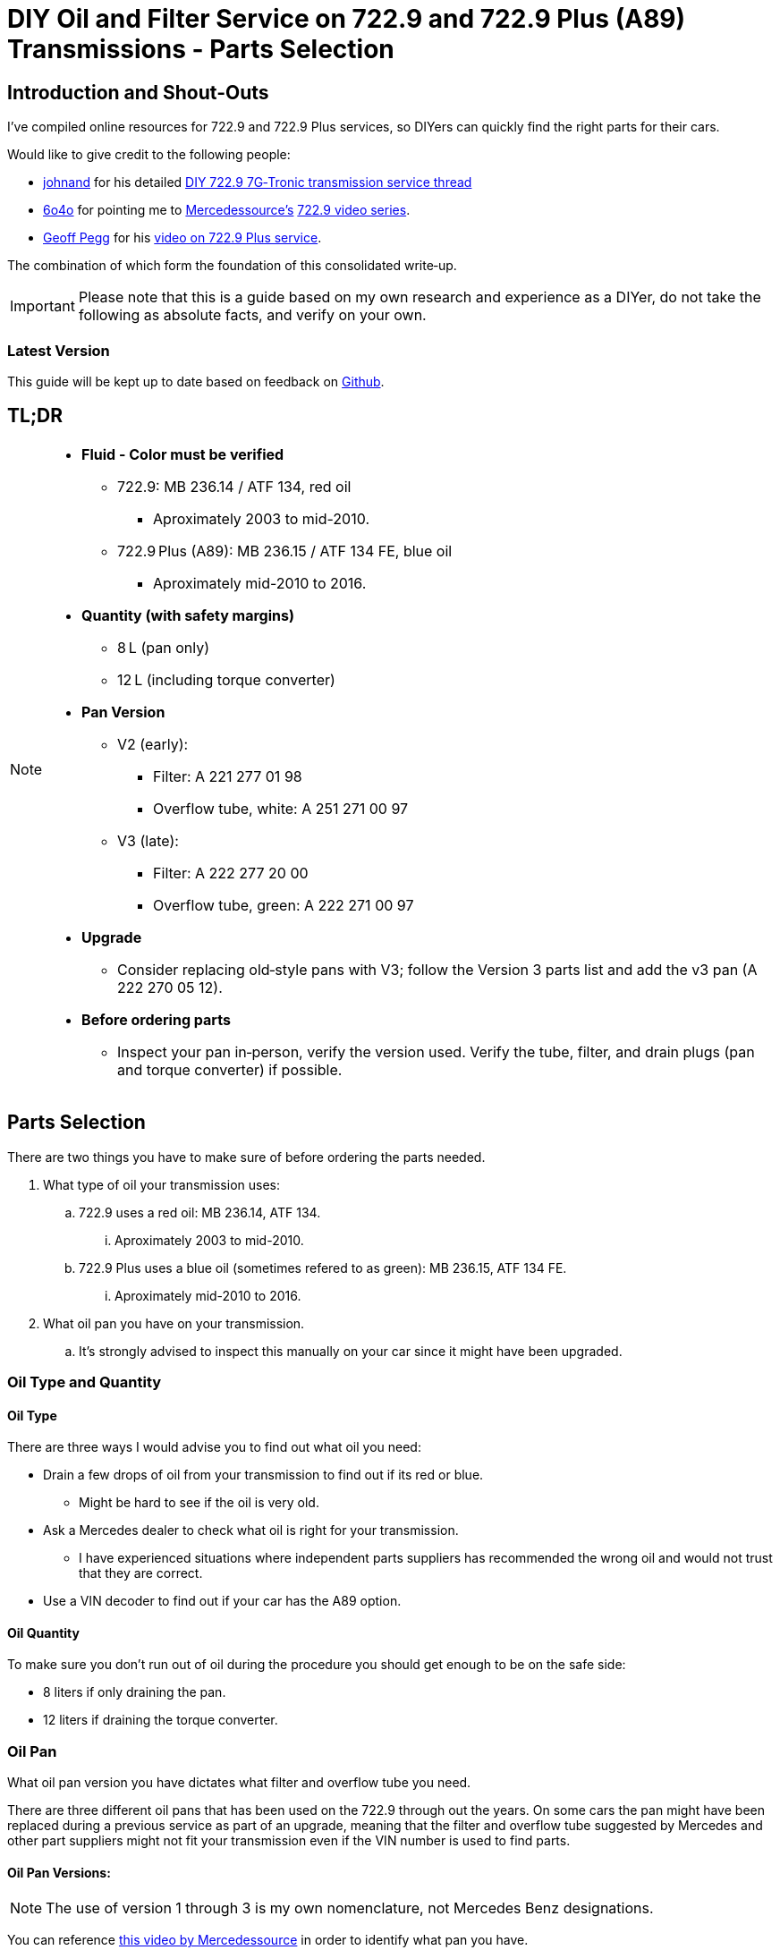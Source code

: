 = DIY Oil and Filter Service on 722.9 and 722.9 Plus (A89) Transmissions - Parts Selection

== Introduction and Shout-Outs
I’ve compiled online resources for 722.9 and 722.9 Plus services, so DIYers can quickly find the right parts for their cars. 

Would like to give credit to the following people:

* https://mbworld.org/forums/members/44044-johnand.html[johnand] for his detailed https://mbworld.org/forums/c-class-w203/365242-diy-722-9-7g-tronic-7-speed-automatic-transmission-service-thread.html[DIY 722.9 7G‑Tronic transmission service thread]
* https://mbworld.org/forums/members/540348-6o4o.html[6o4o] for pointing me to https://www.youtube.com/@Mercedessource[Mercedessource’s] https://www.youtube.com/watch?v=801djMVuITU&list=PLtRKk64pu2woRg4wEmmuZkKjTvWv0Av5j[722.9 video series].
* https://www.youtube.com/@geofus[Geoff Pegg] for his https://www.youtube.com/watch?v=3FPFR4xUCB0[video on 722.9 Plus service].

The combination of which form the foundation of this consolidated write‑up.

[IMPORTANT]
====
Please note that this is a guide based on my own research and experience as a DIYer, do not take the following as absolute facts, and verify on your own.
====

=== Latest Version
This guide will be kept up to date based on feedback on https://github.com/PetterVennberg/722.9-oil-change/tree/main[Github].

== TL;DR
[NOTE]
====
* **Fluid - Color must be verified**  
** 722.9: MB 236.14 / ATF 134, red oil
*** Aproximately 2003 to mid-2010.
** 722.9 Plus (A89): MB 236.15 / ATF 134 FE, blue oil
*** Aproximately mid-2010 to 2016.
* **Quantity (with safety margins)**  
** 8 L (pan only)  
** 12 L (including torque converter)  
* **Pan Version**  
** V2 (early):  
*** Filter: A 221 277 01 98  
*** Overflow tube, white: A 251 271 00 97
** V3 (late):
*** Filter: A 222 277 20 00
*** Overflow tube, green: A 222 271 00 97
* **Upgrade**  
** Consider replacing old‐style pans with V3; follow the Version 3 parts list and add the v3 pan (A 222 270 05 12).  
* **Before ordering parts**
** Inspect your pan in‑person, verify the version used. Verify the tube, filter, and drain plugs (pan and torque converter) if possible.  
====

== Parts Selection
There are two things you have to make sure of before ordering the parts needed.

. What type of oil your transmission uses:
.. 722.9 uses a red oil: MB 236.14, ATF 134.
... Aproximately 2003 to mid-2010.
.. 722.9 Plus uses a blue oil (sometimes refered to as green): MB 236.15, ATF 134 FE.
... Aproximately mid-2010 to 2016.
. What oil pan you have on your transmission.
.. It's strongly advised to inspect this manually on your car since it might have been upgraded.

=== Oil Type and Quantity
==== Oil Type
There are three ways I would advise you to find out what oil you need:

* Drain a few drops of oil from your transmission to find out if its red or blue.
** Might be hard to see if the oil is very old.
* Ask a Mercedes dealer to check what oil is right for your transmission.
** I have experienced situations where independent parts suppliers has recommended the wrong oil and would not trust that they are correct.
* Use a VIN decoder to find out if your car has the A89 option.

==== Oil Quantity
To make sure you don't run out of oil during the procedure you should get enough to be on the safe side:

* 8 liters if only draining the pan.
* 12 liters if draining the torque converter.

=== Oil Pan 
What oil pan version you have dictates what filter and overflow tube you need.  

There are three different oil pans that has been used on the 722.9 through out the years. On some cars the pan might have been replaced during a previous service as part of an upgrade, meaning that the filter and overflow tube suggested by Mercedes and other part suppliers might not fit your transmission even if the VIN number is used to find parts.  

==== Oil Pan Versions:
[NOTE]
====
The use of version 1 through 3 is my own nomenclature, not Mercedes Benz designations.
====

You can reference https://youtu.be/Or9OImaE0UI?si=S5CCRV_WvB9OqrB6[this video by Mercedessource] in order to identify what pan you have.

See further details below.

===== Version 1:
I have not come across this version but documentation suggests that it exists,  https://mbworld.org/forums/attachments/c-class-w203-3/diy-722-9-7g-tronic-7-speed-automatic-transmission-service-thread-365242/oil-pan-overflow-tube-modified-190879d1283185883[see the following reference].

Version 1 requires the following parts (assuming OEM pan):
[cols="1,6,6"]
|===
| Qty. | Description | MB Part #

| 1
| Transmission Oil Filter
| Unknown

| 1
| Transmission Oil Pan Gasket
| Unknown

| 1
| Transmission Oil Pan Overflow Tube (black)
| Unknown

| 1
| Transmission Oil Pan Drain Plug
| Unknown

| 1
| Transmission Oil Pan Drain Plug Seal
| Unknown

| 6
| Transmission Oil Pan Stretch Bolts
| Unknown

| 1
| Torque Converter Drain Plug
| There seems to be a few different ones used, check with your MB dealer.

|===

===== Version 2:
image::Images\EarlyModelPanOutside.jpg[Early model pan image]  

Key characteristics:

* Smaller oil filter stand off dimples compared to version 3.
* The oil filter stand off dimples are round.
* Sidewalls are not as tall as version 3.

Refered to as the "old" or "early" pan and filter in the https://youtu.be/Or9OImaE0UI?si=S5CCRV_WvB9OqrB6[video by Mercedessource].  

This is the pan that https://mbworld.org/forums/c-class-w203/365242-diy-722-9-7g-tronic-7-speed-automatic-transmission-service-thread.html[johnand's post] focuses on.  

Version 2 requires the following parts (assuming OEM pan):
[cols="1,6,6"]
|===
| Qty. | Description | MB Part #

| 1
| Transmission Oil Filter
| A 221 277 01 98

| 1
| Transmission Oil Pan Gasket
| A 222 271 03 80

| 1
| Transmission Oil Pan Overflow Tube (white)
| A 251 271 00 97

| 1
| Transmission Oil Pan Drain Plug M12
| N 000908 012009

| 1
| Transmission Oil Pan Drain Plug Seal M12
| N 007603 012102

| 6
| Transmission Oil Pan Stretch Bolts
| A 004 990 35 12

| 1
| Torque Converter Drain Plug (add a separate seal if not included)
| There seems to be a few different ones used, check with your MB dealer.  

A 001 990 11 17 is an example.

| 2 
| Transmission Oil Pan Magnet  
| I have not verified if this pan can fit these magnets, check with MB dealer before using.  

A 000 988 08 52

|===  


===== Version 3:
image::Images\LateModelPanOutside.jpg[Late model pan image]  

Key characteristics:

* Larger oil filter stand off dimples compared to version 2.
* Two of the oil filter stand off dimples are oval.
* Sidewalls are taller than version 2.

Refered to as the "new" or "late" pan and filter in the https://youtu.be/Or9OImaE0UI?si=S5CCRV_WvB9OqrB6[video by Mercedessource].  

Version 3 requires the following parts (assuming OEM pan):
[cols="1,6,6"]
|===
| Qty. | Description | MB Part #

| 1
| Transmission Oil Filter
| A 222 277 20 00

| 1
| Transmission Oil Pan Gasket
| A 222 271 03 80

| 1
| Transmission Oil Pan Overflow Tube (green)
| A 222 271 00 97

| 1
| Transmission Oil Pan Drain Plug M12
| N 000908 012009

| 1
| Transmission Oil Pan Drain Plug Seal M12
| N 007603 012102

| 6
| Transmission Oil Pan Stretch Bolts
| A 004 990 35 12

| 1
| Torque Converter Drain Plug (add a separate seal if not included)
| There seems to be a few different ones used depending on the year, check with your MB dealer.  

A 001 990 11 17 is an example.

| 2
| Transmission Oil Pan Magnet
| A 000 988 08 52

|===

=== Oil Pan and Filter Upgrade
Some recomend that the old style pans should be replaced with version 3. If you want to do this you can follow the parts list under pan version 3 and add the following:
[cols="1,6,6"]
|===
| Qty. | Description | MB Part #

| 1
| Transmission Oil Pan Version 3
| A 222 270 05 12

|===

[WARNING]
====
The oil must remain the same even if upgrading to the new filter and pan.
====

== Procedures for Performing Service
https://mbworld.org/forums/c-class-w203/365242-diy-722-9-7g-tronic-7-speed-automatic-transmission-service-thread.html[See the post and related documents that johnand has compiled.] This is a good guide for performing the actual service.

https://www.youtube.com/watch?v=3FPFR4xUCB0[The video by Geoff Pegg] is also a very good resource.

== Closing Thoughts and Invitation for Feedback
Thanks to johnand, 6o4o, and Geoff Pegg for laying the groundwork and sharing their insights. I hope this consolidated guide streamlines the 722.9 and 722.9 Plus service process for fellow DIYers.

If you would like to see something changed in the guide please https://github.com/PetterVennberg/722.9-oil-change/issues/new[create an issue on the GitHub page].